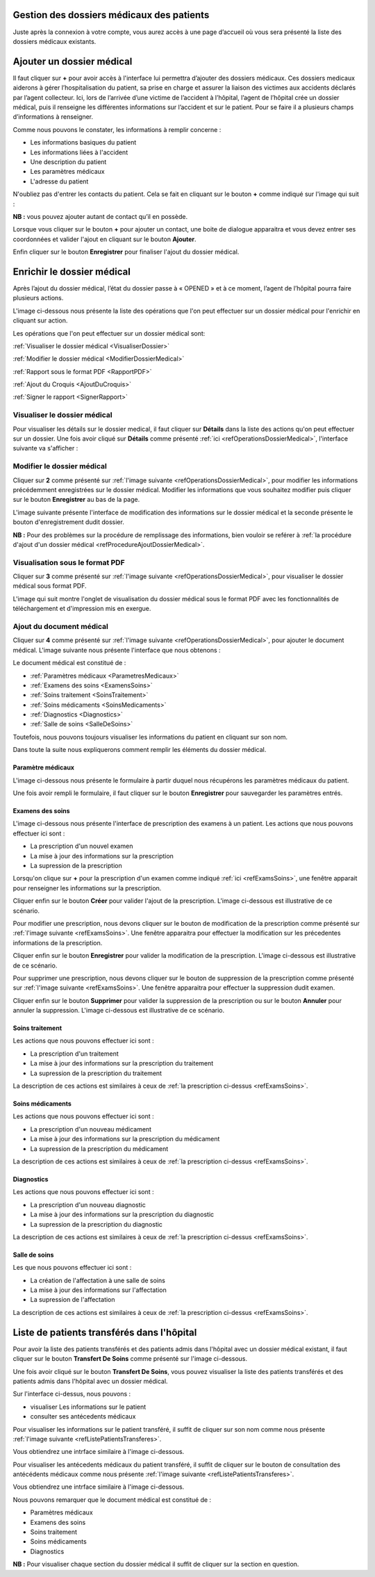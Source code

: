 
Gestion des dossiers médicaux des patients
==========================================
Juste après la connexion à votre compte, vous aurez accès à une page d’accueil où vous sera présenté 
la liste des dossiers médicaux existants.

.. image:: ../Images/img-hopit/accue_hop.jpg
    :name: Page d'accueil agent hopital.
.. centered:: Page d'accueil agent hopital.

.. _refProcedureAjoutDossierMedical:

Ajouter un dossier médical
==========================

Il faut cliquer sur **+** pour avoir accès à l'interface lui permettra d’ajouter des dossiers médicaux.
Ces dossiers medicaux aiderons à gérer l’hospitalisation du patient, sa prise en
charge et assurer la liaison des victimes aux accidents déclarés par l’agent collecteur.
Ici, lors de l’arrivée d’une victime de l’accident à l’hôpital, 
l’agent de l’hôpital crée un dossier médical, puis il renseigne les différentes informations sur 
l’accident et sur le patient. Pour se faire il a plusieurs champs d’informations à renseigner.

.. image:: ../Images/img-hopit/ajouter_dos.jpg
.. centered:: Informations basiques.

Comme nous pouvons le constater, les informations à remplir concerne :

* Les informations basiques du patient
* Les informations liées à l'accident
* Une description du patient
* Les paramètres médicaux
* L'adresse du patient 

.. image:: ../Images/img-hopit/ajouterAutre_dos.jpg
.. centered:: Autres informations du patient.

N'oubliez pas d'entrer les contacts du patient.
Cela se fait en cliquant sur le bouton **+** comme indiqué sur l'image qui suit :

**NB :** vous pouvez ajouter autant de contact qu’il en possède.

.. image:: ../Images/img-hopit/AjouterContact.jpg
.. centered:: Ajouter un contact.

Lorsque vous cliquer sur le bouton **+** pour ajouter un contact, 
une boite de dialogue apparaitra et vous devez entrer ses coordonnées
et valider l'ajout en cliquant sur le bouton **Ajouter**.

.. image:: ../Images/img-hopit/add_con.jpg
.. centered:: Ajouter un nouveau contact.

Enfin cliquer sur le bouton **Enregistrer** pour finaliser l'ajout du dossier médical.

.. image:: ../Images/img-hopit/finaliser_dos.jpg
.. centered:: Finaliser le dossier médical.


Enrichir le dossier médical
===========================
Après l’ajout du dossier médical, l’état du dossier passe à « OPENED » et à ce moment,
l’agent de l’hôpital pourra faire plusieurs actions.

.. image:: ../Images/img-hopit/DossierMedicaux.jpg
.. centered::  Liste des dossiers médicaux & Etat

L'image ci-dessous nous présente la liste des opérations que l'on peut effectuer sur un dossier 
médical pour l'enrichir en cliquant sur action.

.. _refOperationsDossierMedical:

.. image:: ../Images/img-hopit/OperationsDossierMedical.jpg
.. centered::  Opérations sur un dossier médical.

Les opérations que l'on peut effectuer sur un dossier médical sont:

:ref:`Visualiser le dossier médical <VisualiserDossier>`

:ref:`Modifier le dossier médical <ModifierDossierMedical>`

:ref:`Rapport sous le format PDF <RapportPDF>`

:ref:`Ajout du Croquis <AjoutDuCroquis>`

:ref:`Signer le rapport <SignerRapport>`

.. _TransfererSoins:

Visualiser le dossier médical
-----------------------------

Pour visualiser les détails sur le dossier medical, il faut cliquer sur **Détails** dans la liste 
des actions qu'on peut effectuer sur un dossier. Une fois avoir cliqué sur 
**Détails** comme présenté :ref:`ici <refOperationsDossierMedical>`, l'interface suivante va s'afficher :

.. image:: ../Images/img-hopit/TransfertSoins.jpg
.. centered::  Transfert de soins.

.. _ModifierDossierMedical:

Modifier le dossier médical
---------------------------

Cliquer sur **2** comme présenté sur :ref:`l'image suivante <refOperationsDossierMedical>`, 
pour modifier les informations précédemment enregistrées sur le dossier médical. Modifier 
les informations que vous souhaitez modifier puis cliquer sur le bouton **Enregistrer** au bas de la page.

L'image suivante présente l'interface de modification des informations sur le dossier médical 
et la seconde présente le bouton d'enregistrement dudit dossier.

.. image:: ../Images/img-hopit/ModificationDossierMedical.jpg
.. centered::  Modification des informations sur le dossier médical.

.. image:: ../Images/img-hopit/ValiderModificationsDossierMedical.jpg
.. centered::  Valider les modifications sur le dossier médical.

**NB :** Pour des problèmes sur la procédure de remplissage des informations, bien vouloir se reférer à 
:ref:`la procédure d'ajout d'un dossier médical <refProcedureAjoutDossierMedical>`.

.. _VisualisationPDF:

Visualisation sous le format PDF
--------------------------------

Cliquer sur **3** comme présenté sur :ref:`l'image suivante <refOperationsDossierMedical>`, 
pour visualiser le dossier médical sous format PDF.

L'image qui suit montre l'onglet de visualisation du dossier médical sous le format PDF avec les fonctionnalités 
de téléchargement et d'impression mis en exergue.

.. image:: ../Images/img-hopit/VisualisationDossierMedical.jpg
.. centered::  Visualisation du dossier médical sous format PDF.

.. _AjoutDocumentrMedical:

Ajout du document médical
-------------------------

Cliquer sur **4** comme présenté sur :ref:`l'image suivante <refOperationsDossierMedical>`, 
pour ajouter le document médical. L'image suivante nous présente l'interface que nous obtenons : 

.. image:: ../Images/img-hopit/DocumentMedical.jpg
.. centered::  Parties du document médical.

Le document médical est constitué de :

* :ref:`Paramètres médicaux <ParametresMedicaux>`
* :ref:`Examens des soins <ExamensSoins>`
* :ref:`Soins traitement <SoinsTraitement>`
* :ref:`Soins médicaments <SoinsMedicaments>`
* :ref:`Diagnostics <Diagnostics>`
* :ref:`Salle de soins <SalleDeSoins>`

Toutefois, nous pouvons toujours visualiser les informations du patient en cliquant sur son nom.

.. image:: ../Images/img-hopit/InfosPatient.jpg
.. centered::  Informations sur le patient.

Dans toute la suite nous expliquerons comment remplir les éléments du dossier médical.

.. _ParametresMedicaux: 

Paramètre médicaux
~~~~~~~~~~~~~~~~~~

L'image ci-dessous nous présente le formulaire à partir duquel nous récupérons les paramètres 
médicaux du patient.

.. image:: ../Images/img-hopit/ParametreMedicaux.jpg
.. centered::  Formulaire des paramètres médicaux.

Une fois avoir rempli le formulaire, il faut cliquer sur le bouton **Enregistrer** pour sauvegarder 
les paramètres entrés.

.. image:: ../Images/img-hopit/SauvegarderParametreMedicaux.jpg
.. centered::  Sauvegarder des paramètres médicaux.

.. _ExamensSoins:

Examens des soins
~~~~~~~~~~~~~~~~~

L'image ci-dessous nous présente l'interface de prescription des examens à un patient.
Les actions que nous pouvons effectuer ici sont :

* La prescription d'un nouvel examen
* La mise à jour des informations sur la prescription
* La supression de la prescription

.. _refExamsSoins:

.. image:: ../Images/img-hopit/PrescriptionExamenSoins.jpg
.. centered:: Prescription des examens.

Lorsqu'on clique sur **+** pour la prescription d'un examen comme indiqué :ref:`ici <refExamsSoins>`, 
une fenêtre apparait pour renseigner les informations sur la prescription.

Cliquer enfin sur le bouton **Créer** pour valider l'ajout de la prescription.
L'image ci-dessous est illustrative de ce scénario.

.. image:: ../Images/img-hopit/AjoutPrescriptionExamenSoins.jpg
.. centered:: Ajouter une prescription.

Pour modifier une prescription, nous devons cliquer sur le bouton de modification de la prescription 
comme présenté sur :ref:`l'image suivante <refExamsSoins>`. Une fenêtre apparaitra pour 
effectuer la modification sur les précedentes informations de la prescription.

Cliquer enfin sur le bouton **Enregistrer** pour valider la modification de la prescription.
L'image ci-dessous est illustrative de ce scénario.

.. image:: ../Images/img-hopit/ModifierPrescriptionExamenSoins.jpg
.. centered:: Modifier une prescription.

Pour supprimer une prescription, nous devons cliquer sur le bouton de suppression de la prescription 
comme présenté sur :ref:`l'image suivante <refExamsSoins>`. Une fenêtre apparaitra pour 
effectuer la suppression dudit examen.

Cliquer enfin sur le bouton **Supprimer** pour valider la suppression de la prescription 
ou sur le bouton **Annuler** pour annuler la suppression.
L'image ci-dessous est illustrative de ce scénario.

.. image:: ../Images/img-hopit/SupprimerPrescriptionExamenSoins.jpg
.. centered:: Supprimer une prescription.

.. _SoinsTraitement:

Soins traitement
~~~~~~~~~~~~~~~~

Les actions que nous pouvons effectuer ici sont :

* La prescription d'un traitement
* La mise à jour des informations sur la prescription du traitement
* La supression de la prescription du traitement

La description de ces actions est similaires à ceux de :ref:`la prescription ci-dessus <refExamsSoins>`.

.. _SoinsMedicaments: 

Soins médicaments
~~~~~~~~~~~~~~~~~

Les actions que nous pouvons effectuer ici sont :

* La prescription d'un nouveau médicament
* La mise à jour des informations sur la prescription du médicament
* La supression de la prescription du médicament

La description de ces actions est similaires à ceux de :ref:`la prescription ci-dessus <refExamsSoins>`.

.. _Diagnostics:

Diagnostics
~~~~~~~~~~~

Les actions que nous pouvons effectuer ici sont :

* La prescription d'un nouveau diagnostic
* La mise à jour des informations sur la prescription du diagnostic
* La supression de la prescription du diagnostic

La description de ces actions est similaires à ceux de :ref:`la prescription ci-dessus <refExamsSoins>`.

.. _SalleDeSoins:

Salle de soins
~~~~~~~~~~~~~~

Les  que nous pouvons effectuer ici sont :

* La création de l'affectation à une salle de soins
* La mise à jour des informations sur l'affectation
* La supression de l'affectation

La description de ces actions est similaires à ceux de :ref:`la prescription ci-dessus <refExamsSoins>`.

Liste de patients transférés dans l'hôpital
===========================================

Pour avoir la liste des patients transférés et des patients admis dans l'hôpital avec un dossier médical 
existant, il faut cliquer sur le bouton **Transfert De Soins** comme présenté sur l'image ci-dessous.

.. image:: ../Images/img-hopit/InterfacePatientsTransferes.jpg
.. centered:: bouton d'accès à la liste des patients transférés.

Une fois avoir cliqué sur le bouton **Transfert De Soins**, vous pouvez visualiser la liste 
des patients transférés et des patients admis dans l'hôpital avec un dossier médical.

.. _refListePatientsTransferes:

.. image:: ../Images/img-hopit/ListePatientsTransferes.jpg
.. centered:: Liste des patients transférés.

Sur l'interface ci-dessus, nous pouvons :

* visualiser Les informations sur le patient
* consulter ses antécedents médicaux 

Pour visualiser les informations sur le patient transféré, il suffit de cliquer sur son nom comme nous présente 
:ref:`l'image suivante <refListePatientsTransferes>`.

Vous obtiendrez une intrface similaire à l'image ci-dessous.

.. image:: ../Images/img-hopit/InfosPatientsTransferes.jpg
.. centered:: Informations du patient transféré.

Pour visualiser les antécedents médicaux du patient transféré, il suffit de cliquer sur le bouton de consultation 
des antécédents médicaux comme nous présente :ref:`l'image suivante <refListePatientsTransferes>`.

Vous obtiendrez une intrface similaire à l'image ci-dessous.

.. image:: ../Images/img-hopit/AntecedantsPatientsTransferes.jpg
.. centered:: Antécédants médicaux du patient transféré.

Nous pouvons remarquer que le document médical est constitué de :

* Paramètres médicaux
* Examens des soins
* Soins traitement
* Soins médicaments
* Diagnostics

**NB :** Pour visualiser chaque section du dossier médical il suffit de cliquer sur la section en question.
